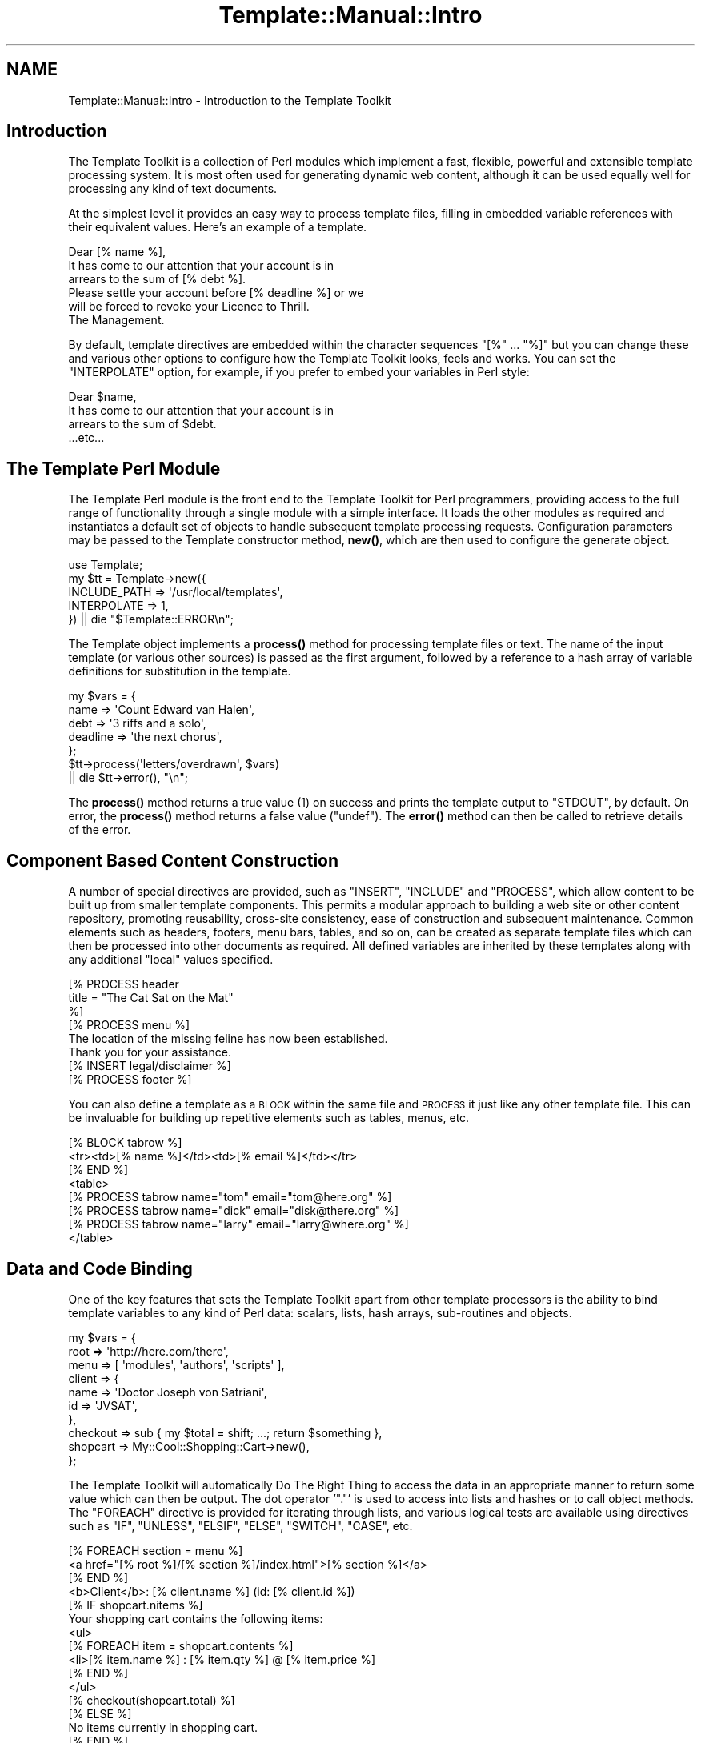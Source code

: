 .\" Automatically generated by Pod::Man 4.12 (Pod::Simple 3.40)
.\"
.\" Standard preamble:
.\" ========================================================================
.de Sp \" Vertical space (when we can't use .PP)
.if t .sp .5v
.if n .sp
..
.de Vb \" Begin verbatim text
.ft CW
.nf
.ne \\$1
..
.de Ve \" End verbatim text
.ft R
.fi
..
.\" Set up some character translations and predefined strings.  \*(-- will
.\" give an unbreakable dash, \*(PI will give pi, \*(L" will give a left
.\" double quote, and \*(R" will give a right double quote.  \*(C+ will
.\" give a nicer C++.  Capital omega is used to do unbreakable dashes and
.\" therefore won't be available.  \*(C` and \*(C' expand to `' in nroff,
.\" nothing in troff, for use with C<>.
.tr \(*W-
.ds C+ C\v'-.1v'\h'-1p'\s-2+\h'-1p'+\s0\v'.1v'\h'-1p'
.ie n \{\
.    ds -- \(*W-
.    ds PI pi
.    if (\n(.H=4u)&(1m=24u) .ds -- \(*W\h'-12u'\(*W\h'-12u'-\" diablo 10 pitch
.    if (\n(.H=4u)&(1m=20u) .ds -- \(*W\h'-12u'\(*W\h'-8u'-\"  diablo 12 pitch
.    ds L" ""
.    ds R" ""
.    ds C` ""
.    ds C' ""
'br\}
.el\{\
.    ds -- \|\(em\|
.    ds PI \(*p
.    ds L" ``
.    ds R" ''
.    ds C`
.    ds C'
'br\}
.\"
.\" Escape single quotes in literal strings from groff's Unicode transform.
.ie \n(.g .ds Aq \(aq
.el       .ds Aq '
.\"
.\" If the F register is >0, we'll generate index entries on stderr for
.\" titles (.TH), headers (.SH), subsections (.SS), items (.Ip), and index
.\" entries marked with X<> in POD.  Of course, you'll have to process the
.\" output yourself in some meaningful fashion.
.\"
.\" Avoid warning from groff about undefined register 'F'.
.de IX
..
.nr rF 0
.if \n(.g .if rF .nr rF 1
.if (\n(rF:(\n(.g==0)) \{\
.    if \nF \{\
.        de IX
.        tm Index:\\$1\t\\n%\t"\\$2"
..
.        if !\nF==2 \{\
.            nr % 0
.            nr F 2
.        \}
.    \}
.\}
.rr rF
.\" ========================================================================
.\"
.IX Title "Template::Manual::Intro 3"
.TH Template::Manual::Intro 3 "2022-07-26" "perl v5.30.1" "User Contributed Perl Documentation"
.\" For nroff, turn off justification.  Always turn off hyphenation; it makes
.\" way too many mistakes in technical documents.
.if n .ad l
.nh
.SH "NAME"
Template::Manual::Intro \- Introduction to the Template Toolkit
.SH "Introduction"
.IX Header "Introduction"
The Template Toolkit is a collection of Perl modules which implement a
fast, flexible, powerful and extensible template processing system.
It is most often used for generating dynamic web content, although it can
be used equally well for processing any kind of text documents.
.PP
At the simplest level it provides an easy way to process template
files, filling in embedded variable references with their equivalent
values.  Here's an example of a template.
.PP
.Vb 1
\&    Dear [% name %],
\&
\&    It has come to our attention that your account is in
\&    arrears to the sum of [% debt %].
\&
\&    Please settle your account before [% deadline %] or we
\&    will be forced to revoke your Licence to Thrill.
\&
\&    The Management.
.Ve
.PP
By default, template directives are embedded within the character
sequences \f(CW\*(C`[%\*(C'\fR ... \f(CW\*(C`%]\*(C'\fR but you can change these and various other
options to configure how the Template Toolkit looks, feels and works.
You can set the \f(CW\*(C`INTERPOLATE\*(C'\fR option, for example, if you prefer to
embed your variables in Perl style:
.PP
.Vb 1
\&    Dear $name,
\&
\&    It has come to our attention that your account is in
\&    arrears to the sum of $debt.
\&
\&    ...etc...
.Ve
.SH "The Template Perl Module"
.IX Header "The Template Perl Module"
The Template Perl module is the front end to the Template Toolkit for Perl
programmers, providing access to the full range of functionality through a
single module with a simple interface. It loads the other modules as required
and instantiates a default set of objects to handle subsequent template
processing requests. Configuration parameters may be passed to the Template
constructor method, \fBnew()\fR, which are then used to
configure the generate object.
.PP
.Vb 1
\&    use Template;
\&
\&    my $tt = Template\->new({
\&        INCLUDE_PATH => \*(Aq/usr/local/templates\*(Aq,
\&        INTERPOLATE  => 1,
\&    }) || die "$Template::ERROR\en";
.Ve
.PP
The Template object implements a \fBprocess()\fR method for
processing template files or text. The name of the input template (or various
other sources) is passed as the first argument, followed by a reference to a
hash array of variable definitions for substitution in the template.
.PP
.Vb 5
\&    my $vars = {
\&        name     => \*(AqCount Edward van Halen\*(Aq,
\&        debt     => \*(Aq3 riffs and a solo\*(Aq,
\&        deadline => \*(Aqthe next chorus\*(Aq,
\&    };
\&
\&    $tt\->process(\*(Aqletters/overdrawn\*(Aq, $vars)
\&        || die $tt\->error(), "\en";
.Ve
.PP
The \fBprocess()\fR method returns a true value (\f(CW1\fR) on success
and prints the template output to \f(CW\*(C`STDOUT\*(C'\fR, by default. On error, the
\&\fBprocess()\fR method returns a false value (\f(CW\*(C`undef\*(C'\fR).
The \fBerror()\fR method can then be called to retrieve
details of the error.
.SH "Component Based Content Construction"
.IX Header "Component Based Content Construction"
A number of special directives are provided, such as \f(CW\*(C`INSERT\*(C'\fR, \f(CW\*(C`INCLUDE\*(C'\fR and
\&\f(CW\*(C`PROCESS\*(C'\fR, which allow content to be built up from smaller template
components. This permits a modular approach to building a web site or other
content repository, promoting reusability, cross-site consistency, ease of
construction and subsequent maintenance. Common elements such as headers,
footers, menu bars, tables, and so on, can be created as separate template
files which can then be processed into other documents as required. All
defined variables are inherited by these templates along with any additional
\&\*(L"local\*(R" values specified.
.PP
.Vb 3
\&    [% PROCESS header
\&         title = "The Cat Sat on the Mat"
\&    %]
\&
\&    [% PROCESS menu %]
\&
\&    The location of the missing feline has now been established.
\&    Thank you for your assistance.
\&
\&    [% INSERT legal/disclaimer %]
\&
\&    [% PROCESS footer %]
.Ve
.PP
You can also define a template as a \s-1BLOCK\s0 within the same file and
\&\s-1PROCESS\s0 it just like any other template file.  This can be invaluable
for building up repetitive elements such as tables, menus, etc.
.PP
.Vb 3
\&    [% BLOCK tabrow %]
\&       <tr><td>[% name %]</td><td>[% email %]</td></tr>
\&    [% END %]
\&
\&    <table>
\&    [% PROCESS tabrow name="tom"   email="tom@here.org"    %]
\&    [% PROCESS tabrow name="dick"  email="disk@there.org"  %]
\&    [% PROCESS tabrow name="larry" email="larry@where.org" %]
\&    </table>
.Ve
.SH "Data and Code Binding"
.IX Header "Data and Code Binding"
One of the key features that sets the Template Toolkit apart from
other template processors is the ability to bind template variables to
any kind of Perl data: scalars, lists, hash arrays, sub-routines and
objects.
.PP
.Vb 10
\&    my $vars = {
\&        root   => \*(Aqhttp://here.com/there\*(Aq,
\&        menu   => [ \*(Aqmodules\*(Aq, \*(Aqauthors\*(Aq, \*(Aqscripts\*(Aq ],
\&        client => {
\&            name => \*(AqDoctor Joseph von Satriani\*(Aq,
\&            id   => \*(AqJVSAT\*(Aq,
\&        },
\&        checkout => sub { my $total = shift; ...; return $something },
\&        shopcart => My::Cool::Shopping::Cart\->new(),
\&    };
.Ve
.PP
The Template Toolkit will automatically Do The Right Thing to access the data
in an appropriate manner to return some value which can then be output. The
dot operator '\f(CW\*(C`.\*(C'\fR' is used to access into lists and hashes or to call object
methods. The \f(CW\*(C`FOREACH\*(C'\fR directive is provided for iterating through lists, and
various logical tests are available using directives such as \f(CW\*(C`IF\*(C'\fR, \f(CW\*(C`UNLESS\*(C'\fR,
\&\f(CW\*(C`ELSIF\*(C'\fR, \f(CW\*(C`ELSE\*(C'\fR, \f(CW\*(C`SWITCH\*(C'\fR, \f(CW\*(C`CASE\*(C'\fR, etc.
.PP
.Vb 3
\&    [% FOREACH section = menu %]
\&       <a href="[% root %]/[% section %]/index.html">[% section %]</a>
\&    [% END %]
\&
\&    <b>Client</b>: [% client.name %] (id: [% client.id %])
\&
\&    [% IF shopcart.nitems %]
\&       Your shopping cart contains the following items:
\&       <ul>
\&       [% FOREACH item = shopcart.contents %]
\&         <li>[% item.name %] : [% item.qty %] @ [% item.price %]
\&       [% END %]
\&       </ul>
\&
\&       [% checkout(shopcart.total) %]
\&
\&    [% ELSE %]
\&       No items currently in shopping cart.
\&    [% END %]
.Ve
.SH "Advanced Features: Filters, Macros, Exceptions, Plugins"
.IX Header "Advanced Features: Filters, Macros, Exceptions, Plugins"
The Template Toolkit also provides a number of additional directives
for advanced processing and programmatical functionality.  It supports
output filters (\s-1FILTER\s0), allows custom macros to be defined (\s-1MACRO\s0),
has a fully-featured exception handling system (\s-1TRY, THROW, CATCH,
FINAL\s0) and supports a plugin architecture (\s-1USE\s0) which allows special
plugin modules and even regular Perl modules to be loaded and used
with the minimum of fuss.  The Template Toolkit is \*(L"just\*(R" a template
processor but you can trivially extend it to incorporate the
functionality of any Perl module you can get your hands on.  Thus, it
is also a scalable and extensible template framework, ideally suited
for managing the presentation layer for application servers, content
management systems and other web applications.
.SH "Separating Presentation and Application Logic"
.IX Header "Separating Presentation and Application Logic"
Rather than embedding Perl code or some other scripting language
directly into template documents, it encourages you to keep functional
components (i.e. Perl code) separate from presentation components
(e.g. \s-1HTML\s0 templates).  The template variables provide the interface
between the two layers, allowing data to be generated in code and then
passed to a template component for displaying (pipeline model) or for
sub-routine or object references to be bound to variables which can
then be called from the template as and when required (callback
model).
.PP
The directives that the Template Toolkit provide implement their own
mini programming language, but they're not really designed for
serious, general purpose programming.  Perl is a far more appropriate
language for that.  If you embed application logic (e.g. Perl or other
scripting language fragments) in \s-1HTML\s0 templates then you risk losing
the clear separation of concerns between functionality and
presentation.  It becomes harder to maintain the two elements in
isolation and more difficult, if not impossible, to reuse code or
presentation elements by themselves.  It is far better to write your
application code in separate Perl modules, libraries or scripts and
then use templates to control how the resulting data is presented as
output.  Thus you should think of the Template Toolkit language as a
set of layout directives for displaying data, not calculating it.
.PP
Having said that, the Template Toolkit doesn't force you into one
approach or the other.  It attempts to be pragmatic rather than
dogmatic in allowing you to do whatever best gets the job done.
Thus, if you enable the \s-1EVAL_PERL\s0 option then you can happily embed
real Perl code in your templates within \s-1PERL ... END\s0 directives.
.SH "Performance"
.IX Header "Performance"
The Template Toolkit uses a fast YACC-like parser which compiles
templates into Perl code for maximum runtime efficiency.  It also has
an advanced caching mechanism which manages in-memory and on-disk
(i.e. persistent) versions of compiled templates.  The modules that
comprise the toolkit are highly configurable and the architecture
around which they're built is designed to be extensible.  The Template
Toolkit provides a powerful framework around which content creation
and delivery systems can be built while also providing a simple
interface through the Template front-end module for general use.
